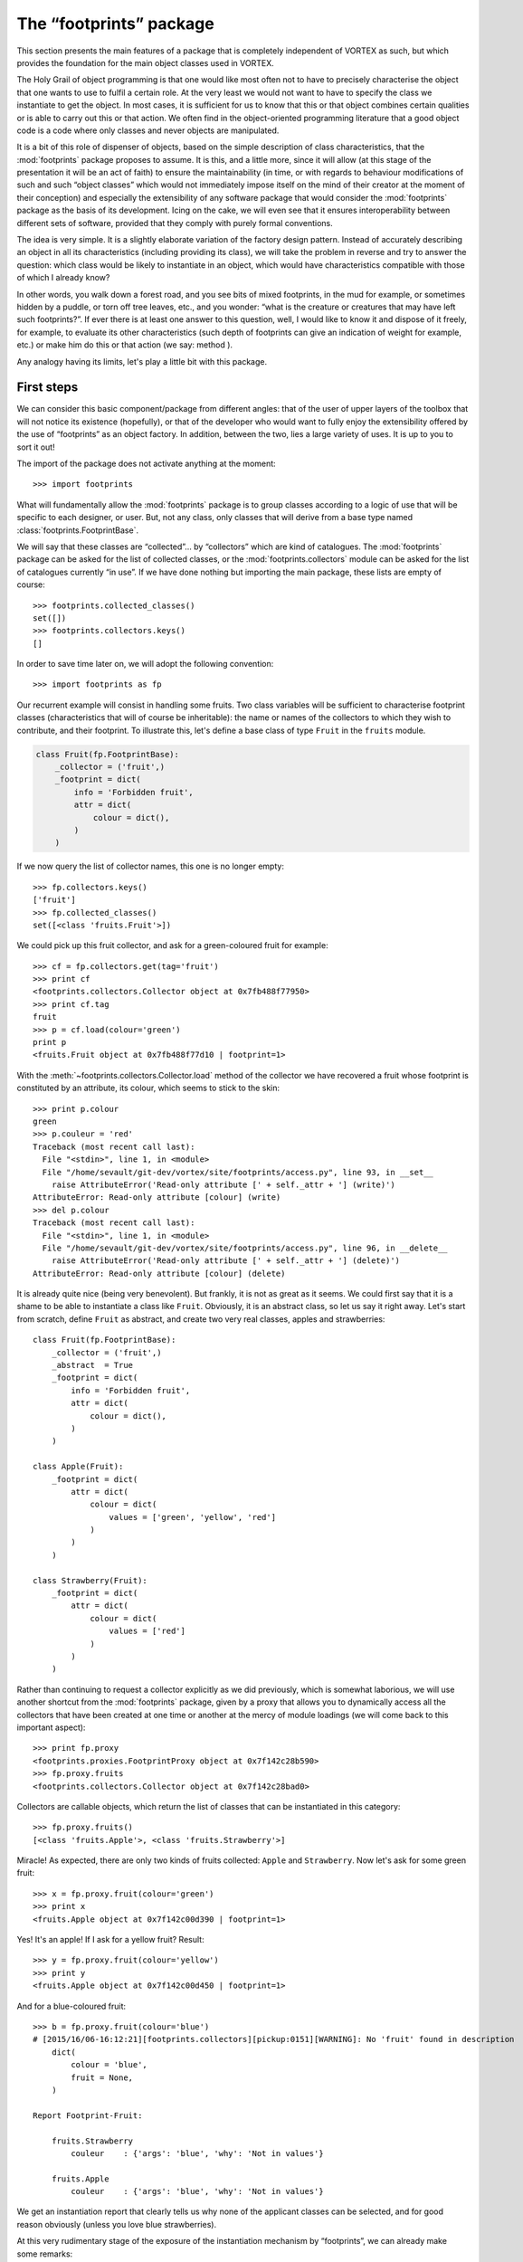 .. _footprints_doc:

************************
The “footprints” package
************************

This section presents the main features of a package that is completely
independent of VORTEX as such, but which provides the foundation for the main
object classes used in VORTEX.

The Holy Grail of object programming is that one would like most often not to
have to precisely characterise the object that one wants to use to fulfil a
certain role. At the very least we would not want to have to specify the class
we instantiate to get the object. In most cases, it is sufficient for us to
know that this or that object combines certain qualities or is able to carry
out this or that action. We often find in the object-oriented programming
literature that a good object code is a code where only classes and
never objects are manipulated.

It is a bit of this role of dispenser of objects, based on the simple
description of class characteristics, that the :mod:`footprints` package proposes to
assume. It is this, and a little more, since it will allow (at this stage of the
presentation it will be an act of faith) to ensure the maintainability (in time,
or with regards to behaviour modifications of such and such “object classes”
which would not immediately impose itself on the mind of their creator at the
moment of their conception) and especially the extensibility of any software
package that would consider the :mod:`footprints` package as the basis of its
development. Icing on the cake, we will even see that it ensures interoperability
between different sets of software, provided that they comply with purely formal
conventions.

The idea is very simple. It is a slightly elaborate variation of the factory
design pattern. Instead of accurately describing an object in all its
characteristics (including providing its class), we will take the problem in
reverse and try to answer the question: which class would be likely to
instantiate in an object, which would have characteristics compatible with those
of which I already know?

In other words, you walk down a forest road, and you see bits of mixed
footprints, in the mud for example, or sometimes hidden by a puddle, or torn off
tree leaves, etc., and you wonder: “what is the creature or creatures that
may have left such footprints?”. If ever there is at least one answer to this
question, well, I would like to know it and dispose of it freely, for example,
to evaluate its other characteristics (such depth of footprints can give an
indication of weight for example, etc.) or make him do this or that action (we
say: method ).

Any analogy having its limits, let's play a little bit with this package.

===========
First steps
===========

We can consider this basic component/package from different angles: that of the
user of upper layers of the toolbox that will not notice its existence (hopefully),
or that of the developer who would want to fully enjoy the extensibility offered
by the use of “footprints” as an object factory. In addition, between the two,
lies a large variety of uses. It is up to you to sort it out!

The import of the package does not activate anything at the moment::

    >>> import footprints

What will fundamentally allow the :mod:`footprints` package is to group classes
according to a logic of use that will be specific to each designer, or user.
But, not any class, only classes that will derive from a base type named
:class:`footprints.FootprintBase`.

We will say that these classes are “collected”... by “collectors” which are kind of
catalogues. The :mod:`footprints` package can be asked for the list of collected
classes, or the :mod:`footprints.collectors` module can be asked for the list of
catalogues currently “in use”. If we have done nothing but importing the main
package, these lists are empty of course::

    >>> footprints.collected_classes()
    set([])
    >>> footprints.collectors.keys()
    []

In order to save time later on, we will adopt the following convention::

    >>> import footprints as fp

Our recurrent example will consist in handling some fruits. Two class variables
will be sufficient to characterise footprint classes (characteristics that will
of course be inheritable): the name or names of the collectors to which they wish
to contribute, and their footprint. To illustrate this, let's define a base class
of type ``Fruit`` in the ``fruits`` module.

.. code-block:: python

    class Fruit(fp.FootprintBase):
        _collector = ('fruit',)
        _footprint = dict(
            info = 'Forbidden fruit',
            attr = dict(
                colour = dict(),
            )
        )

If we now query the list of collector names, this one is no longer empty::

    >>> fp.collectors.keys()
    ['fruit']
    >>> fp.collected_classes()
    set([<class 'fruits.Fruit'>])

We could pick up this fruit collector, and ask for a green-coloured fruit for
example::

    >>> cf = fp.collectors.get(tag='fruit')
    >>> print cf
    <footprints.collectors.Collector object at 0x7fb488f77950>
    >>> print cf.tag
    fruit
    >>> p = cf.load(colour='green')
    print p
    <fruits.Fruit object at 0x7fb488f77d10 | footprint=1>

With the :meth:`~footprints.collectors.Collector.load` method of the collector
we have recovered a fruit whose footprint is constituted by an attribute, its
colour, which seems to stick to the skin::

    >>> print p.colour
    green
    >>> p.couleur = 'red'
    Traceback (most recent call last):
      File "<stdin>", line 1, in <module>
      File "/home/sevault/git-dev/vortex/site/footprints/access.py", line 93, in __set__
        raise AttributeError('Read-only attribute [' + self._attr + '] (write)')
    AttributeError: Read-only attribute [colour] (write)
    >>> del p.colour
    Traceback (most recent call last):
      File "<stdin>", line 1, in <module>
      File "/home/sevault/git-dev/vortex/site/footprints/access.py", line 96, in __delete__
        raise AttributeError('Read-only attribute [' + self._attr + '] (delete)')
    AttributeError: Read-only attribute [colour] (delete)

It is already quite nice (being very benevolent). But frankly, it is not as
great as it seems. We could first say that it is a shame to be able to
instantiate a class like ``Fruit``. Obviously, it is an abstract class, so let us
say it right away. Let's start from scratch, define ``Fruit`` as abstract, and
create two very real classes, apples and strawberries::

    class Fruit(fp.FootprintBase):
        _collector = ('fruit',)
        _abstract  = True
        _footprint = dict(
            info = 'Forbidden fruit',
            attr = dict(
                colour = dict(),
            )
        )

    class Apple(Fruit):
        _footprint = dict(
            attr = dict(
                colour = dict(
                    values = ['green', 'yellow', 'red']
                )
            )
        )

    class Strawberry(Fruit):
        _footprint = dict(
            attr = dict(
                colour = dict(
                    values = ['red']
                )
            )
        )

Rather than continuing to request a collector explicitly as we did previously,
which is somewhat laborious, we will use another shortcut from the :mod:`footprints`
package, given by a proxy that allows you to dynamically access all the
collectors that have been created at one time or another at the mercy of module
loadings (we will come back to this important aspect)::

    >>> print fp.proxy
    <footprints.proxies.FootprintProxy object at 0x7f142c28b590>
    >>> fp.proxy.fruits
    <footprints.collectors.Collector object at 0x7f142c28bad0>

Collectors are callable objects, which return the list of classes that can be
instantiated in this category::

    >>> fp.proxy.fruits()
    [<class 'fruits.Apple'>, <class 'fruits.Strawberry'>]

Miracle! As expected, there are only two kinds of fruits collected: ``Apple`` and
``Strawberry``. Now let's ask for some green fruit::

    >>> x = fp.proxy.fruit(colour='green')
    >>> print x
    <fruits.Apple object at 0x7f142c00d390 | footprint=1>

Yes! It's an apple! If I ask for a yellow fruit? Result::

    >>> y = fp.proxy.fruit(colour='yellow')
    >>> print y
    <fruits.Apple object at 0x7f142c00d450 | footprint=1>

And for a blue-coloured fruit::

    >>> b = fp.proxy.fruit(colour='blue')
    # [2015/16/06-16:12:21][footprints.collectors][pickup:0151][WARNING]: No 'fruit' found in description
        dict(
            colour = 'blue',
            fruit = None,
        )

    Report Footprint-Fruit:

        fruits.Strawberry
            couleur    : {'args': 'blue', 'why': 'Not in values'}

        fruits.Apple
            couleur    : {'args': 'blue', 'why': 'Not in values'}

We get an instantiation report that clearly tells us why none of the applicant
classes can be selected, and for good reason obviously (unless you love blue
strawberries).

At this very rudimentary stage of the exposure of the instantiation mechanism by
“footprints”, we can already make some remarks:

  * At no time it is necessary to make assumptions about the number of eligible
    classes;
  * The *a priori* knowledge of the attributes which correspond (or not) to this
    or that class is optional, the mechanism of resolution of the acceptable
    values, will sort it out;
  * It's enough for a class to set a value to its class variable
    :envvar:`_collector` for such a collector to exist;
  * Classes can be defined anywhere in the tree of your package, or in an outer
    package that you would import so that classes inheriting from
    :mod:`footprints.FootprintBase` are automatically collected.

These last two aspects are at the base of the extensibility of any code based on
footprints, and therefore ... on VORTEX.

===================
In case of conflict
===================

This is all very good, but what happens if you ask for a red fruit? Well, here it is::

    >>> r = fp.proxy.fruit(colour='red')
    # [2015/16/06-16:35:48][footprints.collectors][find_best:0203][WARNING]: Multiple fruit candidates
        dict(
            colour = 'red',
        )
    # [2015/16/06-16:35:48][footprints.collectors][find_best:0207][WARNING]: no.1 in.1 is <class 'fruits.Apple'>
    # [2015/16/06-16:35:48][footprints.collectors][find_best:0207][WARNING]: no.2 in.1 is <class 'fruits.Strawberry'>

You get a great warning because there are multiple choices. This is not necessarily
a problem. In everyday life, if you ask for a chair, it is probably for sitting,
no matter whether it is made of plastic or wood. Here in our test example, the
confusion between the outer colour of the fruit and its flesh is more delicate.
However, we will do with it. The question is what to do if you have to be able
to distinguish the colour. On the other hand, more exactly and more generally:
according to which criteria will compatible footprints be distinguished?

In this case, the "footprints" package uses a rather intuitive heuristic: the
sorting takes place according to the priority level and the number of attributes
recognised in the footprint.

In the case of apples and strawberries, as the classes have been defined, there
is no distinction in terms of priority and they both have a single attribute. It
would be nice to elaborate a little bit on that.

Priority levels
---------------

The :mod:`footprints` package defines by default a priority level for each
object with a footprint.

Let's look at the “apple” for example::

    >>> print x.footprint_level()
    DEFAULT

If we take a closer look, the :mod:`footprints.priorities` module has defined a
set of priorities named :envvar:`top` with some default levels::

    >>> print fp.priorities.top
    <footprints.priorities.PrioritySet object at 0x7f142c275f90>
    >>> print fp.priorities.top.levels
    ('NONE', 'DEFAULT', 'TOOLBOX', 'DEBUG')

They are accessible directly, and ordered from each other::

    >>> top = fp.priorities.top
    >>> print top.DEFAULT
    <footprints.priorities.PriorityLevel object at 0x7f142c2810d0>
    >>> print top.TOOLBOX
    <footprints.priorities.PriorityLevel object at 0x7f142c281110>
    >>> top.DEFAULT > top.TOOLBOX
    False

All imaginable operations on such a priority set are obviously provided:
insertions, permutations, eliminations, etc. In the vortex context, for example,
we start with this simple sequence of modification of the order of priorities,
just after the :mod:`footprints` package is imported::

    >>> fp.priorities.set_before('debug', 'olive', 'oper')
    >>> top.levels
    ('NONE', 'DEFAULT', 'TOOLBOX', 'OLIVE', 'OPER', 'DEBUG')

One could imagine that strawberries have a higher priority than apples, because
apples they are kept longer. The declaration of the footprint of the class would
then be::

    class Strawberry(Fruit):
        _footprint = dict(
            attr = dict(
                colour = dict(
                    values = ['red']
                )
            ),
            priority = dict(
                level = fp.priorities.top.TOOLBOX
            ),
        )

Let's go back to our previous selection::

    >>> r = fp.proxy.fruit(colour='red')
    # [2015/16/06-17:05:01][footprints.collectors][find_best:0203][WARNING]: Multiple fruit candidates
      dict(
          colour = 'red',
      )
    # [2015/16/06-17:05:01][footprints.collectors][find_best:0207][WARNING]: no.1 in.1 is <class 'fruits.Strawberry'>
    # [2015/16/06-17:05:01][footprints.collectors][find_best:0207][WARNING]: no.2 in.1 is <class 'fruits.Apple'>

There is always a warning message because, in fact, there still are several fruit
candidates, but strawberry will inevitably win the competition!

But we also said that the number of attributes corresponding to a given
footprint would be taken into account. This is only possible if one can or can
not provide an attribute. In other words, if a class has optional attributes in
its footprint.

Optional attributes
-------------------

We will now give the apple an optional attribute, namely the name of the
producer. It is well known that strawberries are produced in Spain, above
ground, by public limited companies, and therefore will not have such an
attribute. The complete declaration now looks like this::

    class Apple(Fruit):
        _footprint = dict(
            attr = dict(
                colour = dict(
                    values = ['green', 'yellow', 'red']
                ),
                producer = dict(
                    optional = True,
                    default = 'Jacques',
                )
            )
        )

What happens when you choose a red fruit? This happens::

    >>> r = fp.proxy.fruit(colour='rouge', producer='marcel')
    # [2015/16/06-17:14:34][footprints.collectors][find_best:0203][WARNING]: Multiple fruit candidates
        dict(
            colour = 'rouge',
            producer = 'marcel',
        )
    # [2015/16/06-17:14:34][footprints.collectors][find_best:0207][WARNING]: no.1 in.1 is <class 'fruits.Strawberry'>
    # [2015/16/06-17:14:34][footprints.collectors][find_best:0207][WARNING]: no.2 in.2 is <class 'fruits.Apple'>

Since the resolution is first prioritized, a strawberry is always selected
first.

If we return to two categories of fruits of identical priority (hypothesis for
the rest of the tutorial, unless otherwise stated), we would then have::

    >>> r = fp.proxy.fruit(colour='rouge', producer='Marcel')
    # [2015/16/06-17:21:10][footprints.collectors][find_best:0203][WARNING]: Multiple fruit candidates
        dict(
            colour = 'rouge',
            producer = 'Marcel',
        )
    # [2015/16/06-17:21:10][footprints.collectors][find_best:0207][WARNING]: no.1 in.2 is <class 'fruits.Apple'>
    # [2015/16/06-17:21:10][footprints.collectors][find_best:0207][WARNING]: no.2 in.1 is <class 'fruits.Strawberry'>

Here, the apple is inevitably selected because it has two attributes that
correspond to the footprint. Of course, we now have the “producer” attribute for
the apple in question::

    >>> print r.producteur
    Marcel

As it is optional, the “producer” does not necessarily find himself in the
footprint. The default value is in this case assigned to the attribute::

    >>> p = fp.proxy.fruit(colour='verte')
    >>> print p.producteur
    Jacques

===========
Inheritance
===========

Now, glancing over our shoulder, we can see that the classes we want to make
eligible for the footprint instantiation mechanism must inherit from a base
class named :class:`footprints.FootprintBase` and define their footprint via the
**_footprint** class variable.

In fact, even though we have defined this **_footprint** as a basic Python
structure (dict), it is automatically transformed into an object of class
:class:`footprints.Footprint` when the class is created by the Python interpreter
(actually by the meta-class used to instantiate this class, but it would take us
a little too deep into the package internals).

By cheating somewhat with the rules of access to the “hidden” attributes of the
class (i.e.: preceded by an underscore), this is something we can easily check::

    >>> fruits.Apple
    <class 'fruits.Apple'>
    >>> fruits.Apple._footprint
    <footprints.Footprint object at 0x7f9ef0bf19d0>

The clean way to retrieve the footprint object associated with a class is to use
the :meth:`~footprints.FootprintBase.footprint_retrieve` class method::

    >>> fruits.Apple.footprint_retrieve()
    <footprints.Footprint object at 0x7f9ef0bf19d0>

For the most curious, we will see later the methods that apply to this object.
But what interests us is to know how this composition relationship (the class and
its object footprint) behaves in case of inheritance.

Class inheritance
-----------------

In terms of classical Python's inheritance, there is nothing new brought by the
classes derived from :class:`footprints.FootprintBase`: in the absence of any new
redefinition of their footprint, they “recover” an identical footprint to that
of the parent class.

**Warning**: identical means that it has all the qualities and properties but
without being the same object! As we can see in this short example::

    >>> class GrannySmith(fruits.Apple):
            pass
    >>> GrannySmith.footprint_retrieve()
    <footprints.Footprint object at 0x7f9eedde04d0>

By construction, such a class has therefore the same footprint as its parent
class, and it will therefore be on any occasion “competing” with its parent
class in the instantiation mechanisms that follows. Why not. For example, one can
only focus on redefining or extending one's class methods. But it is much more
likely that one wishes rather to modify one's footprint following the inheritance
concept.

Footprint overloading
---------------------

This is where the object factory makes sense. In the definition of a child
class it will be possible to overload the footprint of the parent class, only
for what needs to be, which does not exclude, of course, to be redundant and to
redefine as identical a characteristic of the footprint (to shield the thing or
simply because we have no certainty on the detail of the footprint of the class
that we inherit from).

Take our beautiful Granny Smith apple, which we write in a module named
:file:`orchad.py` for example::

    class GrannySmith(fruits.Apple):
        _footprint = dict(
            attr = dict(
                colour = dict( values = ['green'] ),
                size = dict( values = range(3, 8) ),
            ),
        )

We can now imagine that any big green fruit will be a Granny Smith. Let's
check::

    >>> import orchad
    >>> fp.proxy.fruits()
    [<class 'orchad.GrannySmith'>, <class 'fruits.Strawberry'>, <class 'fruits.Apple'>]
    >>> fp.proxy.fruit(colour='green', size=7)
    <orchad.GrannySmith object at 0x7fd427e5a610>

And if you are a little lost, it is always possible to ask the collector of
fruits to draw you the map of the possible attributes::

    >>> fp.proxy.fruits.show_attrmap()
     * size [optional]:
         GrannySmith            + orchad
                                 | values = 3, 4, 5, 6, 7

     * colour:
         Strawberry             + fruits
                                 | values = red
         GrannySmith            + orchad
                                 | values = green
         Apple                  + fruits
                                 | values = yellow, green, red

     * producer [optional]:
         GrannySmith            + orchad
         Apple                  + fruits

Therefore, there is a kind of “merge” of footprints in the order of inheritance
of the classes. Which is both very intuitive and very powerful. Finally,
footprints can be defined directly by an object or a list of objects. For
example, let's build a car as an assembly of an engine and a bodywork::

    traction = fp.Footprint(
        attr = dict(
            horsepower = dict(
                values = [70, 90, 110, 125],
            ),
            animal = dict(
                type = bool,
                optional = True,
                default = False,
            ),
        )
    )

    passenger_compartment = fp.Footprint(
        attr = dict(
            comfort = dict(
                values = ['cosy', 'correct', 'rudimentary'],
                optional = True,
                default = 'correct',
            ),
        )
    )

    class Car(fp.FootprintBase):
        _abstract = True
        _collector = ('car', )
        _footprint = [traction, passenger_compartment]

    class Cart(Car):
        _footprint = dict(
            attr = dict(
                animal = dict(
                    values = [True],
                ),
                comfort = dict(
                    default = 'rudimentary',
                )
            )
        )

Which would give for example::

    >>> fp.proxy.cars()
    [<class 'cars.Cart'>]
    >>> c = fp.proxy.car(horsepower=70, animal=True)
    >>> c
    <cars.Cart object at 0x7f9a257b1150>
    >>> c.animal
    True
    >>> c.comfort
    'rudimentary'

=====================================
General characteristics of footprints
=====================================

We will now review the different features that make possible to refine the
footprint definitions.

Typing
------

An attribute is considered a string of characters by default, but it can be any
other class, whether it is a basic type of Python or a user-defined class.

Imagine that we now want, for each fruit, to give it a size, represented by an
integer between 1 and 6, with a default value of 2. It is enough to modify the
base class definition as follows::

    class Fruit(fp.FootprintBase):
        _collector = ('fruit',)
        _abstract  = True
        _footprint = dict(
            info = 'Forbidden Fruit',
            attr = dict(
                colour = dict(),
                size = dict(
                    type = int,
                    optional = True,
                    default = 2,
                    values = range(1, 7),
                )
            ),
        )

Let's take again what we know to be an apple::

    >>> p = fp.proxy.fruit(colour='green')
    >>> print p.size
    2

Now let's try another numeric value expressed as a base string::

    >>> p = fp.proxy.fruit(colour='green', size='04')
    >>> print p.size
    4

The conversion of type (or *cast*), as long as it is valid (in the sense of what
the constructor of the class specified as the attribute type can accept), is
done automatically. Otherwise, it fails::

    >>> x = fp.proxy.fruit(colour='green', size='rectangle')
    # [2015/16/06-19:36:39][footprints.collectors][pickup:0151][WARNING]: No 'fruit' found in description
        dict(
            size = 'rectangle',
            colour = 'green',
            fruit = None,
        )

    Report Footprint-Fruit:

        fruits.Strawberry
            colour     : {'args': 'green', 'why': 'Not in values'}
            size       : {'args': ('int', 'rectangle'), 'why': 'Could not reclass'}
            size       : {'args': None, 'why': 'Not in values'}

        fruits.Apple
            size       : {'args': ('int', 'rectangle'), 'why': 'Could not reclass'}
            size       : {'args': None, 'why': 'Not in values'}

Allowed values
--------------

We have had multiple opportunities to specify acceptable values for a footprint
attribute with the **values** element. This is particularly convenient for
distinguishing object families, since any proposed value that does not match the
range of allowed values will not allow this class to be instantiated. It can
also be used to code specific methods for this or that class, without crawling
the code with plenty of “if”.

However, this may also make it possible to temporarily characterise a treatment
(for purposes of adjustment or debugging, for example).

The only additional thing to know is that the specified values are automatically
retyped to the type specified for the current attribute. In the case of size for
example, we could have given mandatory values.

Prohibited values
-----------------

As convenient, it is possible to specify the totally prohibited values. In other
words, an object of this class could not have left a footprint of such and such
value. The class is no longer eligible for the instantiation process. This
**outcast** key allows specifying prohibited values. Like the values associated
with the **values** key, they are automatically retyped to the type specified
for the current attribute.

Here is an example with a fruit that cannot reasonably grow in certain
latitudes::

    class Pineapple(Fruit):
        _footprint = dict(
            attr = dict(
                origin = dict(
                    outcast = ['Scotland', 'Ireland'],
                )
            )
        )

Let's check::

    >>> a = fp.proxy.fruit(color='orange', origin='Scotland')
    # [2015/17/06-15:25:17][footprints.collectors][pickup:0151][WARNING]: No 'fruit' found in description
        dict(
            colour = 'orange',
            fruit = None,
            origin = 'Scotland',
        )

    Report Footprint-Fruit:

        fruits.Pineapple
            origin     : {'args': 'Scotland', 'why': 'Outcast value'}

        fruits.Strawberry
            colour     : {'args': 'orange', 'why': 'Not in values'}

        fruits.Apple
            colour     : {'args': 'orange', 'why': 'Not in values'}

Change of values on the fly
---------------------------

It may be useful to "translate" a value, whether we want to allow some
approximation, or that we want to restrict the values actually manipulated by
the different instantiated objects later, while leaving a certain latitude of
choice to the user. However, you must declare these “alternative” values in the
allowed values (if there are any that are explicitly defined).

Take for example the case of Granny Smith::

    class GrannySmith(fruits.Apple):
        _footprint = dict(
            attr = dict(
                size = dict(values = range(3, 8)),
                colour = dict(
                    values = ['green', 'lightgreen'],
                    remap  = dict(lightgreen='green'),
                ),
            ),
        )

We are getting::

    >>> p = fp.proxy.fruit(colour='lightgreen', size=5)
    >>> p.fullname()
    'orchad.GrannySmith'
    >>> p.colour
    'green'

Then we can check that a “simple” apple do not do the trick::

    >>> fp.proxy.fruits.report_whynot('fruits.Apple')
    {'fruits.Apple': {'colour': {'args': 'lightgreen', 'why': 'Not in values'}}}

No need to elaborate more on the incredible flexibility that this feature
allows.

Aliases of attribute names
--------------------------

Another way to customise a footprint is to allow different ways of naming
an identical attribute. In the case of fruits, we could have imagined that the
aspect is a synonym for the colour for example, and put it in the generic base
class. In this case, it would only be a convenient way to name a quality of
all the fruits. This is very handy, in terms of evolution of a software package
whose name associations can be used as time goes by.

However, it also proves to be an elegant way to discriminate between identical
footprints. Imagine that this name alias is only used for strawberries. Only
this class of fruit would then be eligible if we use the *aspect* attribute.

.. code-block:: python

    class Strawberry(Fruit):
        _footprint = dict(
            attr = dict(
                colour = dict(
                    values = ['red', 'green'],
                    alias = ('aspect', 'colouring'),
                )
            ),
        )

We need to verify that this does not create a new attribute::

    >>> f = fp.proxy.fruit(aspect='red')
    >>> f.fullname()
    'fruits.Strawberry'
    >>> f.aspect
    Traceback (most recent call last):
      File "<stdin>", line 1, in <module>
    AttributeError: 'Strawberry' object has no attribute 'aspect'
    >>> f.colour
    'red'

Attribute descriptors
---------------------

We have seen above that it is not possible to reposition the value of an attribute
that is part of the footprint created during the instantiation process. The
following reasoning motivates this: if this or that class has been “chosen”
during this selection process, it owes it to the specific values used at that
time. It is therefore not reasonable to change them. New values might have led
to the instantiation of another class.

Nevertheless, one must not be too dogmatic. Some attribute values are so wide,
or simply unrestricted by the *values* key, allowing modifications.

In fact, for each attribute of the footprint, a descriptor (or accessor) is
defined in the Python code (it is not mandatory to understand this, especially
if you have no notion of Python descriptors). The footprints package having
decided to make your life easy, the thing will come down to giving an intuitive
value to a key named *access*. The possible values are:

    * 'rxx' (this is the default: read-only)
    * 'rwx' (read - write)
    * 'rwd' (read - write - delete)

And their counterparts using “weak” references (in which case the stored values
in the attributes are *weakref*):

    * 'rxx-weak' (this is the default: read-only)
    * 'rwx-weak' (read - write)
    * 'rwd-weak' (read - write - delete)

We can then imagine that pineapples exported to Ireland can change of origin
during their passage in Customs, to conform to the local requirements::

    class Pineapple(Fruit):
        _footprint = dict(
            attr = dict(
                origin = dict(
                    outcast = ['Scotland', 'Ireland'],
                    access = 'rwx',
                )
            )
        )

Then here is the fraud::

    >>> a = fp.proxy.fruit(colour='orange', origin='China')
    >>> a.origin
    'China'
    >>> a.origin = 'Costa Rica'
    >>> print a.origin
    Costa Rica

However, we still conform to the footprint of the class::

    >>> a.origin = 'Scotland'
    Traceback (most recent call last):
      File "<stdin>", line 1, in <module>
      File "/home/sevault/git-dev/vortex/site/footprints/access.py", line 54, in __set__
        raise ValueError('Value {0:s} excluded from range {1:s}'.format(str(value), str(list(fpdef['outcast']))))
    ValueError: Value Scotland excluded from range ['Ireland', 'Scotland']

This would also be true for the allowed values, the type of the attribute, etc.

Arguments for attribute type
----------------------------

For the sake of completeness, let’s mention the last possible key in the
description of a fingerprint attribute, namely the arguments that will be passed
during the automatic typing of the value. We enter here into subtleties whose
utility is difficult to perceive from the outset, but let us simply say that if
we automatically “type” any attribute, it means that we call the constructor for
a given type (*i.e.* a given class), and that it would be a pity to refrain from
being able to pass certain attributes at the last moment. We have very few
cases in the VORTEX... that we will comment... or not!

This option should be in the form of a dictionary, as in this example of an
imaginary bottles module::

    class Volume(int):
        def __new__(cls, value, unit='ml'):
            obj = int.__new__(cls, value)
            obj._unit = unit
            return obj
        def __str__(self):
            return '{0:d}{1:s}'.format(self, self._unit)

    class Container(fp.FootprintBase):
        _abstract = True
        _collector = ('container',)
        _footprint = dict(
            attr = dict(
                volume = dict(
                    type = Volume,
                )
            )
        )

    class Carafe(Contenant):
        _footprint = dict(
            attr = dict(
                volume = dict(
                    args = dict(unit = 'cl'),
                )
            )
        )

In use::

    >>> c = fp.proxy.container(volume=50)
    >>> c.fullname()
    'bottles.Carafe'
    >>> c.volume
    50
    >>> print c.volume
    50cl

Class or object
---------------

Then what happens when the expected type of an attribute is not an object, but a
class? Of course, in Python, the classes themselves are objects. However, we
must be able to distinguish between a type provided for the purpose of
instantiating an attribute value and the fact that we want the attribute itself
to remain a class. This is quite common to think in terms of class collaboration,
or composition. Morality, an optional key is evaluated when resolving footprints,
the key *isclass*.

If set to *True*, then we do not try to instantiate the value of the
attribute in the class given by the *type* key, but we simply check that the
attribute is a subclass of this type.

.. todo:: example ?

==========================
Refine the class selection
==========================

In addition to the *attr*, *info* and *priority* elements we have discussed
above, there is another element of the footprint description that plays an
important role in the footprints resolution mechanism. This is the *only*
component of the footprint.

Using *only* for exact values
-----------------------------

Of course, it can be left blank (and it was the case in all our previous
examples). But when it is filled out, candidate classes for instantiation could
be filtered based on parameters already defined in the footprint or parameters
that could be described as “external” to the footprint itself (and declared in
the default settings).

This selection process only makes sense when the resolution is already a success,
just to check if other stricter (or more dynamic) criteria are met.

We will take a simple example: blue apples appeared in the apple orchards during
the 2001 and 2007 harvests. Only during these years::

    class Zorg(fruits.Apple):
        _footprint = dict(
            attr = dict(
                colour = dict(
                    values = ['blue'],
                ),
            ),
            only = dict(
                harvest = (2001, 2007),
            )
        )

If we do not change our previous attempts, there is little chance of recovering
a blue apple::

    >>> fp.proxy.fruit(colour='bleue')
    # [2015/17/06-20:02:00][footprints.collectors][pickup:0151][WARNING]: No 'fruit' found in description
        dict(
            colour = 'bleue',
            fruit = None,
        )

    Report Footprint-Fruit:

        fruits.Pineapple
            origin     : {'why': 'Missing value'}

        fruits.Strawberry
            colour     : {'args': 'blue', 'why': 'Not in values'}

        fruits.Apple
            colour     : {'args': 'blue', 'why': 'Not in values'}

        orchad.GrannySmith
            colour     : {'args': 'blue', 'why': 'Not in values'}
            size       : {'args': 2, 'why': 'Not in values'}

        orchad.Zorg
            harvest    : {'only': 'No value found', 'args': 'harvest'}

Let's now define, for the whole footprints package, a default harvest date (the
mechanism will be explained later), but which does not correspond to our filter
*only*::

    >>> fp.setup.defaults(harvest=2014)
    >>> fp.proxy.fruit(colour='blue')
    # [2015/17/06-20:10:16][footprints.collectors][pickup:0151][WARNING]: No 'fruit' found in description
        dict(
            colour = 'blue',
            fruit = None,
        )

    Report Footprint-Fruit:

        fruits.Pineapple
            origin     : {'why': 'Missing value'}

        fruits.Strawberry
            colour     : {'args': 'blue', 'why': 'Not in values'}

        fruits.Apple
            colour     : {'args': 'blue', 'why': 'Not in values'}

        orchad.GrannySmith
            colour     : {'args': 'blue', 'why': 'Not in values'}
            size       : {'args': 2, 'why': 'Not in values'}

        orchad.Zorg
            harvest    : {'only': 'Do not match', 'args': (2001, 2007)}

If now we say that the default harvesting year is 2007::

    >>> fp.setup.defaults(harvest=2007)
    >>> fp.proxy.fruit(colour='blue')
    <orchad.Zorg object at 0x7f4281653e90>

Interval based selection
------------------------

For a parameter (or attribute), it is possible to extend the only filter with
the *before_* and *after_* modifiers.

We can thus have a futuristic vision of Zorg apples::

    class Zorg(fruits.Apple):
        _footprint = dict(
            attr = dict(
                colour = dict(
                    values = ['blue'],
                ),
            ),
            only = dict(
                after_harvest = 2033,
            )
        )

In use::

    >>> fp.setup.defaults(harvest=2051)
    >>> fp.proxy.fruit(colour='blue')
    <orchad.Zorg object at 0x7f5f3bee1d10>

We could simultaneously use *before_* and *after_* modifiers, leaving the
designer the choice to specify a non-empty intersection if he/she wants his
class to be instantiated one day.

======================
Substitution mechanism
======================

The values used for footprint class resolution do not need to be all explicit.
It is possible to refer to the values taken by an other footprint's attribute.

.. warning::

    In this first version of the general documentation, the substitution
    mechanism will be approached pragmatically through its use in the VORTEX
    context. See, in particular, the :ref:`overview-data` section.

===========
And more...
===========

Multi-collection
----------------

You may not have noticed that the **_collector** class variable took the form
of a :func:`tuple`. So far we have only entered this variable with a single
value. But we could “register” a class with multiple collectors simultaneously,
multiplying the ways in which this class could participate in footprint
resolutions.

To pick up only the beginning of the basic fruit class, we could have written::

    class Fruit(fp.FootprintBase):
        _collector = ('fruit', 'food')
        ...

Our appetising apples or strawberries could then just as easily be obtained by a
request for food::

    >>> fp.collectors.keys()
    ['fruit', 'food']
    >>> fp.proxy.food(colour='yellow')
    <fruits.Apple object at 0x7fd03dd1f0d0>

Reusing instances
-----------------

Instantiating objects is not necessarily expensive. However, there are some
cases where one would prefer to reuse objects that have already come into the
world, since their characteristics would be compatible with what is specified
otherwise in the basic loading mechanism.

This functionality exists: instead of using the
:meth:`~footprints.collectors.Collector.load` method of the collector, we will
use the :meth:`~footprints.collectors.Collector.default` method which has
exactly the same interface. If a compatible object (in the sense of footprints
resolution) has already been created and still exists, it is then returned to us,
otherwise a new one will be created and returned.

This is what we will do with our apples, because apples are good if shared. So it
is better to fetch the same one. To vary pleasure even more, we will use
another way to perform the recovery of our favourite fruit::

    >>> p_adam = fp.load(tag='fruit', colour='yellow')
    >>> p_eve = fp.default(tag='fruit', colour='yellow')
    >>> p_adam is p_eve
    True

Compatibility is a permissive notion, because any value that is not explicitly
rejected can do the trick. We could as well have asked for the second apple::

    >>> p_eve = fp.default(tag='fruit')
    >>> p_adam is p_eve
    True

If we look at the catalogue of all alive instances of fruit (because the
collector also keeps track of the objects he has instantiated), there is only
one fruit, the apple::

    >>> fp.proxy.fruits.instances()
    [<fruits.Apple object at 0x7f350a22a490>]
    >>> p = fp.proxy.fruits.instances().pop()
    >>> p is p_eve
    True
    >>> p.footprint.info
    'Forbidden Fruit'

We will see that some classes of VORTEX correspond quite well to this pattern of
use (the system interface, the execution target, etc.).

Direct instantiation
--------------------

We have seen that the simplest way to get an object that is best suited to what
we know about its characteristics (at least the one that is accessible via the
footprint) is to invoke the :meth:`~footprints.collectors.Collector.load`
method, or even more elegantly, to go through the proxy package.

As it is forbidden to forbid, it turns out to be totally possible to directly
instantiate a class, the hard way, one could say. Let’s get back to our apples::

    >>> p = fruits.Apple(colour='rouge')
    >>> print p.colour
    rouge
    >>> print p.size
    2

In any case, we benefit from all of the footprints resolution mechanisms
previously described: typing, *remapping* value, verification of
allowed or excluded values, etc.

Explicit or implicit
--------------------

The extreme case of the resolution of a footprint would be the case where
there is nothing to solve; for example because all attributes would be optional
and no value would be specified at the time of the resolution.

By default, a class that inherits from :class:`footprints.FootprintBase` must
have at least *one* mandatory attribute. If this is not the case, an exception
is thrown as soon as the Python interpreter creates the class. It is a safeguard
to ensure that a very generic class will not negatively interfere with
footprints resolutions.

Again, there is no absolute rule in this area. It is possible in the declaration
of a class to specify that it does not need to be explicit.

Imagine, a *whatsit* class that is a *thing* with a single optional argument::

    class Whatsit(fp.FootprintBase):
        _collector = ('thing',)
        _footprint = dict(
            attr = dict(
                dummy = dict(
                    optional = True,
                    default = 'euh...',
                )
            )
        )

When loading the Python code, we get:

.. code-block:: python

    Traceback (most recent call last):
      File "<stdin>", line 1, in <module>
      File "/home/sevault/git-dev/vortex/site/footprints/__init__.py", line 637, in __new__
        raise FootprintInvalidDefinition('Explicit class without any mandatory footprint attribute.')
    footprints.FootprintInvalidDefinition: Explicit class without any mandatory footprint attribute.

So let's go back to our definition, meaning that the class has implicit
resolution::

    class Whatsit(fp.FootprintBase):
        _explicit = False
        _collector = ('thing',)
        _footprint = dict(
            attr = dict(
                dummy = dict(
                    optional = True,
                    default = 'uh...',
                )
            )
        )

There is no loading error anymore and we can now instantiate a thing blindly::

    >>> z = fp.proxy.thing()
    >>> print z
    <__main__.Whatsit object at 0x7f0c61bb1a10 | footprint=1>
    >>> print z.dummy
    uh...

No doubt, science is moving forward...

Online support
--------------

The classes with footprint resolution are self-documenting for all the parts
that are relevant to the footprint's resolution. For the rest, no mystery, you
have to write the generalist doc...

.. code-block:: python

    >>> help(orchad.GrannySmith)

    Help on class GrannySmith in module orchad:

    class GrannySmith(fruits.Apple)
     |  Not documented yet.
     |
     |  Footprint::
     |
     |    dict(
     |        attr = dict(
     |            size = dict(
     |                access = 'rxx',
     |                alias = set([]),
     |                default = 2,
     |                optional = True,
     |                outcast = set([]),
     |                remap = dict(),
     |                type = int,
     |                values = set([3, 4, 5, 6, 7]),
     |            ),
     |            colour = dict(
     |                access = 'rxx',
     |                alias = set([]),
     |                default = None,
     |                optional = False,
     |                outcast = set([]),
     |                remap = dict(
     |                    lightgreen = 'green',
     |                ),
     |                values = set(['green', 'lightgreen']),
     |            ),
     |            producer = dict(
     |                access = 'rxx',
     |                alias = set([]),
     |                default = 'Jacques',
     |                optional = True,
     |                outcast = set([]),
     |                remap = dict(),
     |                values = set([]),
     |            ),
     |        ),
     |        bind = [],
     |        info = 'Forbidden Fruit',
     |        only = dict(),
     |        priority = dict(
     |            level = footprints.priorities.PriorityLevel('DEFAULT'),
     |        ),
     |    )
     |
     |  Method resolution order:
     |      GrannySmith
     |      fruits.Apple
     |      fruits.Fruit
     |      footprints.FootprintBase
     |      __builtin__.object
     |
     |  Data descriptors defined here:
     |
     |  size
     |      Undocumented footprint attribute
     |
     |  colour
     |      Undocumented footprint attribute
     |
     |  producer
     |      Undocumented footprint attribute
     |
     |  ----------------------------------------------------------------------
     |  Methods inherited from footprints.FootprintBase:
     |
     | ...

Many class or object methods return partial information on the footprint,
allowed values, and so on. See the online documentation for the
:class:`~footprints.FootprintBase` class.

Collector methods
-----------------

Filter mechanisms, eliminating collector elements, managing instances, etc.

.. todo:: Documentation to complete...

==============
Other features
==============

Internally the footprints package relies on some utilities or implements some
design patterns that it is quite possible to use outside
:class:`footprints.FootprintBase` classes.

This includes the system of loggers, observers, a class-factory by *tag*... these
are hosted in the independent :mod:`bronx` package.

Finally, a descriptive model expansion mechanism is used (see below).

Expansion mechanism
-------------------

Since class fingerprint resolution is based on a key/value list description, it
is more than reasonable to imagine that some expansion mechanisms of said list
according to some of the proposed values can be performed.

The :func:`footprints.util.expand` function takes care of this very useful job,
possibly in conjunction with :func:`bronx.stdtypes.date.timeintrangex`.

The first expansion that we can think of is naturally that of the iterable
Python base types :func:`list`, :func:`tuple`, :func:`set`, and to a certain
extent :func:`dict`.

This is also the case for strings containing “ranges”, or containing values
separated by commas, and even containing indications of *globbing*!

.. seealso::

   more detail is given in the :func:`footprints.util.expand` function
   documentation.

==========
Conclusion
==========

.. seealso::

    The real strength of the thing is that the choice is made in places that we
    do not anticipate a priori!
